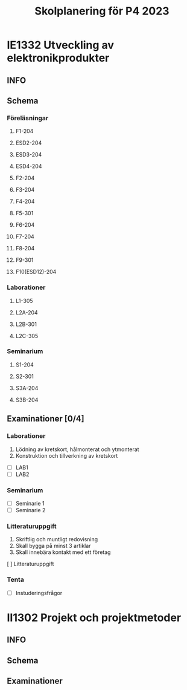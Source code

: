 #+title: Skolplanering för P4 2023


* IE1332 Utveckling av elektronikprodukter
** INFO

** Schema
*** Föreläsningar
**** F1-204
SCHEDULED: <2023-03-20 mån 10:00>
**** ESD2-204
SCHEDULED: <2023-03-24 fre 13:00>
**** ESD3-204
SCHEDULED: <2023-03-27 mån 10:00>
**** ESD4-204
SCHEDULED: <2023-03-28 tis 13:00>
**** F2-204
SCHEDULED: <2023-03-29 ons 13:00>
**** F3-204
SCHEDULED: <2023-04-03 mån 13:00>
**** F4-204
SCHEDULED: <2023-04-19 ons 13:00>
**** F5-301
SCHEDULED: <2023-04-21 fre 13:00>
**** F6-204
SCHEDULED: <2023-04-24 mån 10:00>
**** F7-204
SCHEDULED: <2023-04-26 ons 13:00>
**** F8-204
SCHEDULED: <2023-05-02 tis 10:00>
**** F9-301
SCHEDULED: <2023-05-05 fre 13:00>
**** F10(ESD12)-204
SCHEDULED: <2023-05-08 mån 10:00>

*** Laborationer
**** L1-305
**** L2A-204
**** L2B-301
**** L2C-305
*** Seminarium

**** S1-204
**** S2-301
**** S3A-204
**** S3B-204

** Examinationer [0/4]
*** Laborationer
1. Lödning av kretskort, hålmonterat och ytmonterat
2. Konstruktion och tillverkning av kretskort


- [ ] LAB1
- [ ] LAB2

*** Seminarium
- [ ] Seminarie 1
- [ ] Seminarie 2

*** Litteraturuppgift
  1. Skriftlig och muntligt redovisning
  2. Skall bygga på minst 3 artiklar
  3. Skall innebära kontakt med ett företag


  [ ] Litteraturuppgift


*** Tenta
- [ ] Instuderingsfrågor

* II1302 Projekt och projektmetoder
** INFO

** Schema

** Examinationer

